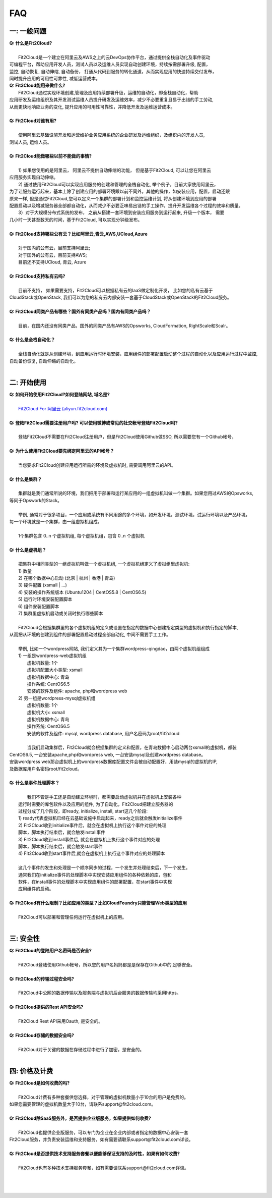 FAQ
=====================================

一: 一般问题
--------------------------------
| **Q: 什么是Fit2Cloud?**
|
|     Fit2Cloud是一个建立在阿里云及AWS之上的云DevOps协作平台，通过提供全栈自动化及事件驱动
| 可编程平台，帮助应用开发人员，测试人员以及运维人员实现自动创建环境，持续按需部署升级, 配置，
| 监控, 自动恢复, 自动伸缩, 自动备份， 打通从代码到服务的转化通道，从而实现应用的快速持续交付发布， 
| 同时提升应用的可用性可靠性, 减低运营成本。

| **Q: Fit2Cloud能用来做什么?**

|     Fit2Cloud通过实现环境创建,管理及应用持续部署升级，运维的自动化，即全栈自动化，帮助
| 应用研发及运维组织及其开发测试运维人员提升研发及运维效率，减少不必要重复且易于出错的手工劳动,
| 从而更快地响应业务的变化, 提升应用的可用性可靠性，并降低开发及运维运营成本。
|
| **Q: Fit2Cloud对谁有用?**
|
|    使用阿里云基础设施开发和运营维护业务应用系统的企业研发及运维组织，及组织内的开发人员, 
| 测试人员, 运维人员。
|
| **Q: Fit2Cloud能做哪些以前不能做的事情?**
|
|    1) 如果您使用的是阿里云， 阿里云不提供自动伸缩的功能， 但是基于Fit2Cloud, 可以让您在阿里云
| 应用服务实现自动伸缩。
|    2) 通过使用Fit2Cloud可以实现应用服务的创建和管理的全栈自动化, 举个例子，目前大家使用阿里云，
| 为了让服务运行起来，基本上除了创建应用的部署环境跟以前不同外，其他的操作，如安装应用，配置，启动还跟
| 原来一样, 但是通过Fit2Cloud,您可以定义一个集群的部署计划和监控运维计划, 将从创建环境到应用的部署
| 配置启动以及增减服务器全部都自动化，从而减少不必要乏味易出错的手工操作，提升开发运维各个过程的效率和质量。
|    3）对于大规模分布式系统的发布， 之前从搭建一套环境到安装应用服务到运行起来, 升级一个版本， 需要
| 几小时一天甚至数天的时间，基于Fit2Cloud, 可以实现分钟级发布。
|
| **Q: Fit2Cloud支持哪些公有云？比如阿里云,青云,AWS,UCloud,Azure**
|
|    对于国内的公有云，目前支持阿里云;  
|    对于国外的公有云，目前支持AWS;
|    目前还不支持UCloud, 青云, Azure
|
| **Q: Fit2Cloud支持私有云吗?**
|
|    目前不支持， 如果需要支持，Fit2Cloud可以根据私有云的IaaS做定制化开发， 比如您的私有云基于
| CloudStack或OpenStack, 我们可以为您的私有云内部安装一套基于CloudStack或OpenStack的Fit2Cloud服务。 
|
| **Q: Fit2Cloud同类产品有哪些？国外有同类产品吗？国内有同类产品吗？**
|
|    目前，在国内还没有同类产品，国外的同类产品有AWS的Opsworks, CloudFormation, RightScale和Scalr。
|
| **Q: 什么是全栈自动化？**
|
|    全栈自动化就是从创建环境，到应用运行时环境安装，应用组件的部署配置启动整个过程的自动化以及应用运行过程中监控, 
| 自动备份恢复, 自动伸缩的自动化。
|
二: 开始使用
--------------------------------
| **Q: 如何开始使用Fit2Cloud?如何登陆网站, 域名是?**
|
|    `Fit2Cloud For 阿里云 (aliyun.fit2cloud.com) <http://aliyun.fit2cloud.com/>`_
|
| **Q: 登陆Fit2Cloud需要注册用户吗? 可以使用微博或常见的社交帐号登陆Fit2Cloud吗?**
|
|    登陆Fit2Cloud不需要在Fit2Cloud注册用户，但是Fit2Cloud使用Github做SSO, 所以需要您有一个Github帐号，
|
| **Q: 为什么使用Fit2Cloud要先绑定阿里云的API帐号？**
|
|    当您要求Fit2Cloud创建应用运行所需的环境及虚拟机时, 需要调用阿里云的API。
|
| **Q: 什么是集群？**
|
|    集群就是我们通常所说的环境，我们把用于部署和运行某应用的一组虚拟机叫做一个集群。如果您用过AWS的Opsworks, 
| 等同于Opswork的Stack。
|
|    举例, 通常对于很多项目，一个应用或系统有不同用途的多个环境，如开发环境，测试环境，试运行环境以及产品环境，
| 每一个环境就是一个集群，由一组虚拟机组成。
| 
|    1个集群包含 0..n 个虚拟机组, 每个虚拟机组，包含 0..n 个虚拟机
|
| **Q: 什么是虚机组？**
|
|    把集群中相同类型的一组虚拟机叫做一个虚拟机组, 一个虚拟机组定义了虚拟组里虚拟机:
|    1) 数量
|    2) 在哪个数据中心启动 (北京 | 杭州 | 香港 | 青岛)
|    3) 硬件配置         (xsmall | ...)
|    4) 安装的操作系统版本 (Ubuntu1204 | CentOS5.8 | CentOS6.5)
|    5) 运行时环境安装配置脚本
|    6) 组件安装配置脚本
|    7) 集群里虚拟机启动或关闭时执行哪些脚本
|
|    Fit2Cloud会根据集群里的各个虚拟机组的定义或设置在指定的数据中心创建指定类型的虚拟机和执行指定的脚本,
| 从而把从环境的创建到组件的部署配置启动过程全部自动化, 中间不需要手工工作。  
|
|  举例, 比如一个wordpress网站, 我们定义其为一个集群wordpress-qingdao，由两个虚拟机组组成
|  1) 一组是wordpress-web虚拟机组
|       虚拟机数量: 1个
|       虚拟机配置大小类型: xsmall
|       虚拟机数据中心: 青岛
|       操作系统: CentOS6.5
|       安装的软件及组件: apache, php和wordpress web
|  2) 另一组是wordpress-mysql虚拟机组
|   虚拟机数量: 1个
|   虚拟机大小: xsmall
|   虚拟机数据中心: 青岛
|   操作系统: CentOS6.5
|   安装的软件及组件: mysql, wordpress database, 用户名密码为root/fit2cloud
|
|   当我们启动集群后，Fit2Cloud就会根据集群的定义和配置，在青岛数据中心启动两台xsmall的虚拟机，都装
| CentOS6.5, 一台安装apache,php和wordpress web, 一台安装mysql及创建wordpress database。
| 安装wordpress web那台虚拟机上的wordpress数据库配置文件会被自动配置好，用装mysql的虚拟机的IP,
| 及数据库用户名密码root/fit2cloud。 
|
| **Q: 什么是事件处理脚本？**
|
|     我们不管是手工还是自动建立环境时，都需要启动虚拟机并在虚拟机上安装各种
|  运行时需要的库包软件以及应用的组件, 为了自动化，Fit2Cloud把建立服务器的
|  过程分成了几个阶段，即ready, initialize, install, start这几个阶段:
|  1) ready代表虚拟机已经在云基础设施中启动起来，ready之后就会触发initialize事件
|  2) Fit2Cloud收到initialize事件后，就会在虚拟机上执行这个事件对应的处理
|  脚本，脚本执行结束后，就会触发install事件
|  3) Fit2Cloud收到install事件后, 就会在虚拟机上执行这个事件对应的处理
|  脚本，脚本执行结束后，就会触发start事件
|  4) Fit2Cloud收到start事件后,就会在虚拟机上执行这个事件对应的处理脚本
|  
|  这几个事件的发生和处理是一个顺序同步的过程，一个发生并处理结束后，下一个发生。
|  通常我们在initialize事件的处理脚本中实现安装应用组件的各种依赖的库，包和
|  软件，在install事件的处理脚本中实现应用组件的部署配置，在start事件中实现
|  应用组件的启动。
|
| **Q: Fit2Cloud有什么限制？比如应用的类型？比如CloudFoundry只能管理Web类型的应用**
|
|     Fit2Cloud可以部署和管理任何运行在虚拟机上的应用。
|

三: 安全性
--------------------------------
| **Q: Fit2Cloud的登陆用户名密码是否安全?**
|
|     Fit2Cloud登陆使用Github帐号，所以您的用户名妈妈都是是保存在Github中的,足够安全。
| 
| **Q: Fit2Cloud的传输过程安全吗?**
|
|     Fit2Cloud中公网的数据传输以及服务端与虚拟机后台服务的数据传输均采用https。
|
| **Q: Fit2Cloud提供的Rest API安全吗?**
|
|     Fit2Cloud Rest API采用Oauth, 是安全的。
|
| **Q: Fit2Cloud存储的数据安全吗?**
|
|     Fit2Cloud对于关键的数据在存储过程中进行了加密，是安全的。
|

四: 价格及计费
--------------------------------
| **Q: Fit2Cloud是如何收费的吗?**
| 
|   Fit2Cloud计费有多种套餐供您选择，对于管理的虚拟机数量小于10台的用户是免费的。
| 如果您需要管理的虚拟机数量大于10台，请联系support@fit2cloud.com。
|
| **Q: Fit2Cloud除SaaS服务外，是否提供企业版服务，如果提供如何收费?**
| 
|   Fit2Cloud也提供企业版服务，可以专门为企业在企业内部或者指定的数据中心安装一套
| Fit2Cloud服务，并负责安装运维和支持服务，如有需要请联系support@fit2cloud.com详谈。
|
| **Q: Fit2Cloud是否提供技术支持服务套餐以便能够保证支持的及时性，如果有如何收费?**
|
|     Fit2Cloud也有多种技术支持服务套餐，如有需要请联系support@fit2cloud.com详谈。
|
|
|

